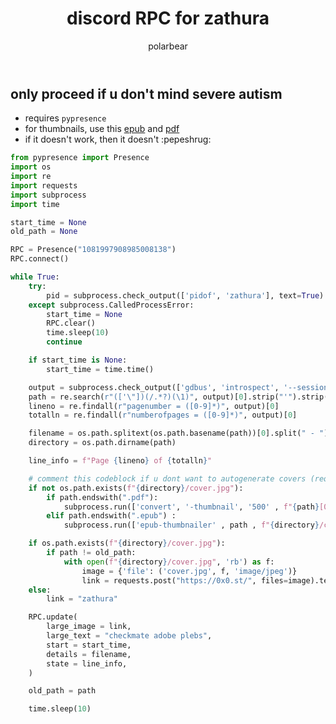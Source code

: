 #+TITLE: discord RPC for zathura
#+AUTHOR: polarbear
#+EMAIL: 71zenith@proton.me

[[file:preview.png]]

** only proceed if u don't mind severe autism

- requires =pypresence=
- for thumbnails, use this [[https://github.com/marianosimone/epub-thumbnailer][epub]] and [[https://imagemagick.org/index.php][pdf]]
- if it doesn't work, then it doesn't :pepeshrug:

#+begin_src python :tangle main.py :shebang "#!/usr/bin/env python3"
from pypresence import Presence
import os
import re
import requests
import subprocess
import time

start_time = None
old_path = None

RPC = Presence("1081997908985008138")
RPC.connect()

while True:
    try:
        pid = subprocess.check_output(['pidof', 'zathura'], text=True).split()[0]
    except subprocess.CalledProcessError:
        start_time = None
        RPC.clear()
        time.sleep(10)
        continue

    if start_time is None:
        start_time = time.time()

    output = subprocess.check_output(['gdbus', 'introspect', '--session', '--dest', f'org.pwmt.zathura.PID-{pid}', '--object-path', '/org/pwmt/zathura', '-p'], text=True)
    path = re.search(r"(['\"])(/.*?)(\1)", output)[0].strip("'").strip('"')
    lineno = re.findall(r"pagenumber = ([0-9]*)", output)[0]
    totalln = re.findall(r"numberofpages = ([0-9]*)", output)[0]

    filename = os.path.splitext(os.path.basename(path))[0].split(" - ")[0]
    directory = os.path.dirname(path)

    line_info = f"Page {lineno} of {totalln}"

    # comment this codeblock if u dont want to autogenerate covers (requires imagemagick, ghostscript, epub-thumbnailer)
    if not os.path.exists(f"{directory}/cover.jpg"):
        if path.endswith(".pdf"):
            subprocess.run(['convert', '-thumbnail', '500' , f"{path}[0]", f"{directory}/cover.jpg"], stderr = subprocess.PIPE)
        elif path.endswith(".epub") :
            subprocess.run(['epub-thumbnailer' , path , f"{directory}/cover.jpg" , '1024'], stderr = subprocess.PIPE)

    if os.path.exists(f"{directory}/cover.jpg"):
        if path != old_path:
            with open(f"{directory}/cover.jpg", 'rb') as f:
                image = {'file': ('cover.jpg', f, 'image/jpeg')}
                link = requests.post("https://0x0.st/", files=image).text.strip()
    else:
        link = "zathura"

    RPC.update(
        large_image = link,
        large_text = "checkmate adobe plebs",
        start = start_time,
        details = filename,
        state = line_info,
    )

    old_path = path

    time.sleep(10)
#+end_src
